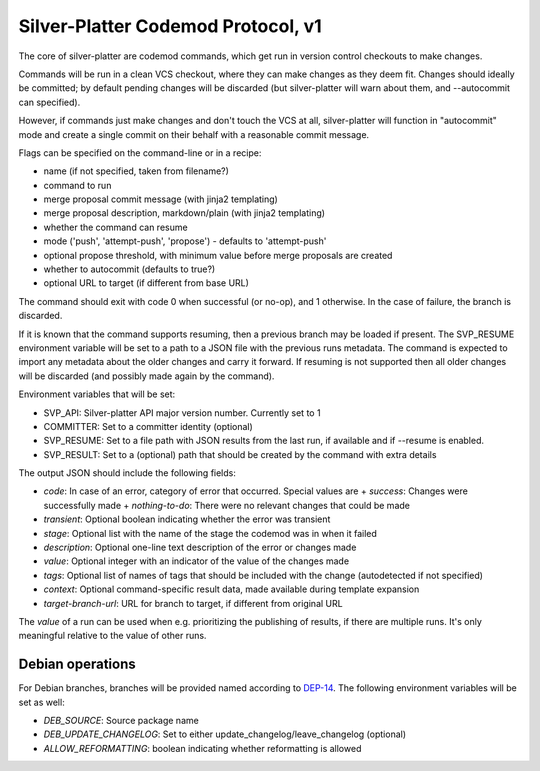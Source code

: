 Silver-Platter Codemod Protocol, v1
===================================

The core of silver-platter are codemod commands, which get run in version
control checkouts to make changes.

Commands will be run in a clean VCS checkout, where they can make changes as
they deem fit. Changes should ideally be committed; by default pending changes
will be discarded (but silver-platter will warn about them, and --autocommit
can specified).

However, if commands just make changes and don't touch the VCS at all,
silver-platter will function in "autocommit" mode and create a single commit on
their behalf with a reasonable commit message.

Flags can be specified on the command-line or in a recipe:

* name (if not specified, taken from filename?)
* command to run
* merge proposal commit message (with jinja2 templating)
* merge proposal description, markdown/plain (with jinja2 templating)
* whether the command can resume
* mode ('push', 'attempt-push', 'propose') - defaults to 'attempt-push'
* optional propose threshold, with minimum value before merge proposals are created
* whether to autocommit (defaults to true?)
* optional URL to target (if different from base URL)

The command should exit with code 0 when successful (or no-op), and 1 otherwise. In
the case of failure, the branch is discarded.

If it is known that the command supports resuming, then a previous branch
may be loaded if present. The SVP_RESUME environment variable
will be set to a path to a JSON file with the previous runs metadata.
The command is expected to import any metadata about the older changes
and carry it forward.
If resuming is not supported then all older changes will be discarded
(and possibly made again by the command).

Environment variables that will be set:

* SVP_API: Silver-platter API major version number. Currently set to 1
* COMMITTER: Set to a committer identity (optional)
* SVP_RESUME: Set to a file path with JSON results from the last run, if available and if --resume is enabled.
* SVP_RESULT: Set to a (optional) path that should be created by the command with extra details

The output JSON should include the following fields:

* *code*: In case of an error, category of error that occurred. Special values are
  + *success*: Changes were successfully made
  + *nothing-to-do*: There were no relevant changes that could be made
* *transient*: Optional boolean indicating whether the error was transient
* *stage*: Optional list with the name of the stage the codemod was in when it failed
* *description*: Optional one-line text description of the error or changes made
* *value*: Optional integer with an indicator of the value of the changes made
* *tags*: Optional list of names of tags that should be included with the change (autodetected if not specified)
* *context*: Optional command-specific result data, made available during template expansion
* *target-branch-url*: URL for branch to target, if different from original URL

The *value* of a run can be used when e.g. prioritizing the publishing of results,
if there are multiple runs. It's only meaningful relative to the value of other
runs.

Debian operations
-----------------

For Debian branches, branches will be provided named according to
`DEP-14 <https://dep-team.pages.debian.net/deps/dep14/>`_.
The following environment variables will be set as well:

* *DEB_SOURCE*: Source package name
* *DEB_UPDATE_CHANGELOG*: Set to either update_changelog/leave_changelog (optional)
* *ALLOW_REFORMATTING*: boolean indicating whether reformatting is allowed
